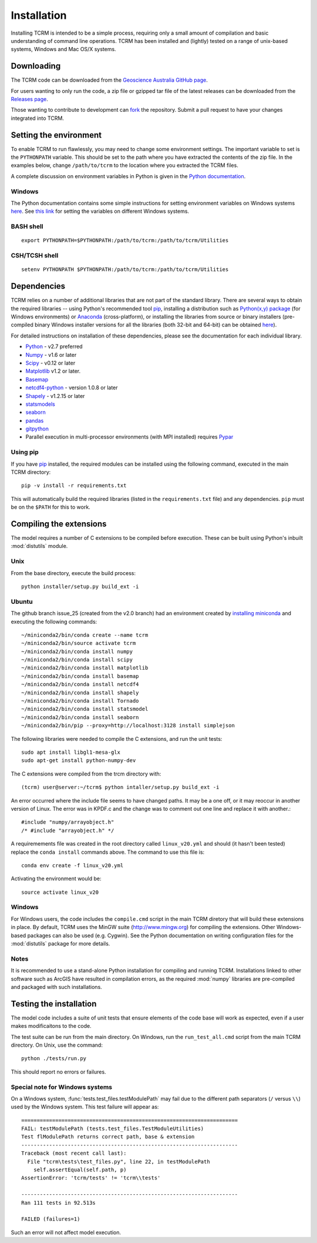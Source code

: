.. _installation:

Installation
============

Installing TCRM is intended to be a simple process, requiring only a
small amount of compilation and basic understanding of command line
operations. TCRM has been installed and (lightly) tested on a range of
unix-based systems, Windows and Mac OS/X systems.

.. _downloading:

Downloading
-----------

The TCRM code can be downloaded from the `Geoscience Australia GitHub
page <https://github.com/GeoscienceAustralia/tcrm>`_.

For users wanting to only run the code, a zip file or gzipped tar file
of the latest releases can be downloaded from the `Releases page
<https://github.com/GeoscienceAustralia/tcrm/releases>`_.

Those wanting to contribute to development can `fork
<https://github.com/GeoscienceAustralia/tcrm/fork>`_ the
repository. Submit a pull request to have your changes integrated into
TCRM.

.. _environment:

Setting the environment
-----------------------

To enable TCRM to run flawlessly, you may need to change some
environment settings. The important variable to set is the
``PYTHONPATH`` variable. This should be set to the path where you have
extracted the contents of the zip file. In the examples below, change
``/path/to/tcrm`` to the location where you extracted the TCRM files.

A complete discussion on environment variables in Python is given in
the `Python documentation
<https://docs.python.org/2/using/cmdline.html#environment-variables>`_.

Windows
~~~~~~~

The Python documentation contains some simple instructions for setting
environment variables on Windows systems `here
<https://docs.python.org/2/using/windows.html>`_. See `this link
<http://www.computerhope.com/issues/ch000549.htm>`_ for setting the
variables on different Windows systems.

BASH shell
~~~~~~~~~~

::

    export PYTHONPATH=$PYTHONPATH:/path/to/tcrm:/path/to/tcrm/Utilities


CSH/TCSH shell
~~~~~~~~~~~~~~

::

    setenv PYTHONPATH $PYTHONPATH:/path/to/tcrm:/path/to/tcrm/Utilities





.. _dependencies:

Dependencies
------------

TCRM relies on a number of additional libraries that are not part of
the standard library. There are several ways to obtain the required
libraries -- using Python's recommended tool `pip
<https://pip.readthedocs.org/en/latest/>`_, installing a distribution
such as `Python(x,y) package <http://code.google.com/p/pythonxy/>`_
(for Windows environments) or `Anaconda
<https://store.continuum.io/cshop/anaconda/>`_ (cross-platform), or
installing the libraries from source or binary installers
(pre-compiled binary Windows installer versions for all the libraries
(both 32-bit and 64-bit) can be obtained `here
<http://www.lfd.uci.edu/~gohlke/pythonlibs/>`_).

For detailed instructions on installation of these dependencies,
please see the documentation for each individual library.

* `Python <https://www.python.org/>`_ - v2.7 preferred
* `Numpy <http://www.numpy.org/>`_ - v1.6 or later
* `Scipy <http://www.scipy.org/>`_ - v0.12 or later
* `Matplotlib <http://matplotlib.org/>`_ v1.2 or later. 
* `Basemap <http://matplotlib.org/basemap/index.html>`_
* `netcdf4-python <https://code.google.com/p/netcdf4-python/>`_ -
  version 1.0.8 or later
* `Shapely <http://toblerity.org/shapely/index.html>`_ - v1.2.15 or later
* `statsmodels <http://statsmodels.sourceforge.net>`_ 
* `seaborn <http://seaborn.pydata.org>`_
* `pandas <http://pandas.pydata.org>`_
* `gitpython <http://gitpython.readthedocs.org>`_
* Parallel execution in multi-processor environments (with MPI
  installed) requires `Pypar <http://github.com/daleroberts/pypar>`_

Using pip
~~~~~~~~~

If you have `pip <https://pip.readthedocs.org/en/latest/>`_ installed,
the required modules can be installed using the following command,
executed in the main TCRM directory::

   pip -v install -r requirements.txt

This will automatically build the required libraries (listed in the
``requirements.txt`` file) and any dependencies. ``pip`` must be on
the ``$PATH`` for this to work.

.. _compilation:

Compiling the extensions
------------------------

The model requires a number of C extensions to be compiled before
execution. These can be built using Python's inbuilt :mod:`distutils`
module.


Unix
~~~~
From the base directory, execute the build process::

    python installer/setup.py build_ext -i

Ubuntu
~~~~~~
The github branch issue_25 (created from the v2.0 branch) had an environment created by `installing miniconda
<https://conda.io/docs/install/quick.html#linux-miniconda-install>`_ and executing the following commands::

        ~/miniconda2/bin/conda create --name tcrm
        ~/miniconda2/bin/source activate tcrm
        ~/miniconda2/bin/conda install numpy
        ~/miniconda2/bin/conda install scipy
        ~/miniconda2/bin/conda install matplotlib
        ~/miniconda2/bin/conda install basemap
        ~/miniconda2/bin/conda install netcdf4
        ~/miniconda2/bin/conda install shapely
        ~/miniconda2/bin/conda install Tornado
        ~/miniconda2/bin/conda install statsmodel
        ~/miniconda2/bin/conda install seaborn
        ~/miniconda2/bin/pip --proxy=http://localhost:3128 install simplejson


The following libraries were needed to compile the C extensions, and run the unit tests::

    sudo apt install libgl1-mesa-glx
    sudo apt-get install python-numpy-dev

The C extensions were compiled from the trcm directory with::

        (tcrm) user@server:~/tcrm$ python intaller/setup.py build_ext -i

An error occurred where the include file seems to have changed paths. It may be a one off,
or it may reoccur in another version of Linux. The error was in KPDF.c and the change was to
comment out one line and replace it with another.::

        #include "numpy/arrayobject.h"
        /* #include "arrayobject.h" */

A requiremements file was created in the root directory called ``linux_v20.yml`` and should (it hasn't been tested)
replace the ``conda install`` commands above. The command to use this file is::

        conda env create -f linux_v20.yml

Activating the environment would be::

        source activate linux_v20


Windows
~~~~~~~

For Windows users, the code includes the ``compile.cmd`` script in the
main TCRM diretory that will build these extensions in place. By
default, TCRM uses the MinGW suite (http://www.mingw.org) for
compiling the extensions. Other Windows-based packages can also be
used (e.g. Cygwin). See the Python documentation on writing
configuration files for the :mod:`distutils` package for more details.

Notes
~~~~~

It is recommended to use a stand-alone Python installation for
compiling and running TCRM. Installations linked to other software
such as ArcGIS have resulted in compilation errors, as the required
:mod:`numpy` libraries are pre-compiled and packaged with such
installations.

.. _testing:

Testing the installation
------------------------

The model code includes a suite of unit tests that ensure elements of
the code base will work as expected, even if a user makes
modificaitons to the code.

The test suite can be run from the main directory. On Windows, run the
``run_test_all.cmd`` script from the main TCRM directory. On Unix, use
the command::

    python ./tests/run.py

This should report no errors or failures. 

Special note for Windows systems
~~~~~~~~~~~~~~~~~~~~~~~~~~~~~~~~

On a Windows system, :func:`tests.test_files.testModulePath` may fail
due to the different path separators (``/`` versus ``\\``) used by the
Windows system. This test failure will appear as::

    ======================================================================
    FAIL: testModulePath (tests.test_files.TestModuleUtilities)
    Test flModulePath returns correct path, base & extension
    ----------------------------------------------------------------------
    Traceback (most recent call last):
      File "tcrm\tests\test_files.py", line 22, in testModulePath
        self.assertEqual(self.path, p)
    AssertionError: 'tcrm/tests' != 'tcrm\\tests'

    ---------------------------------------------------------------------- 
    Ran 111 tests in 92.513s

    FAILED (failures=1)

Such an error will not affect model execution.

